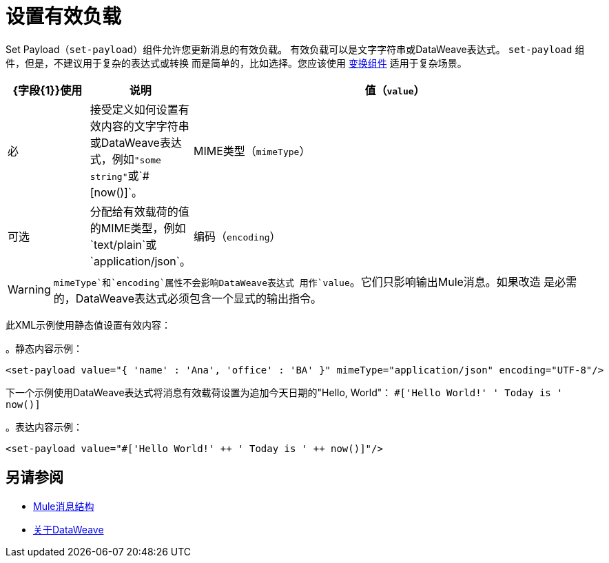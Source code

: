 = 设置有效负载
:keywords: anypoint studio, mule, set payload, payload

Set Payload（`set-payload`）组件允许您更新消息的有效负载。
有效负载可以是文字字符串或DataWeave表达式。 `set-payload`
组件，但是，不建议用于复杂的表达式或转换
而是简单的，比如选择。您应该使用 link:transform-component-about[变换组件]
适用于复杂场景。

[%header,cols="1,1,5"]
|===
|  {字段{1}}使用 | 说明

| 值（`value`）
| 必
| 接受定义如何设置有效内容的文字字符串或DataWeave表达式，例如``"some string"``或`#[now()]`。

|  MIME类型（`mimeType`）
| 可选
| 分配给有效载荷的值的MIME类型，例如`text/plain`或`application/json`。

|编码（`encoding`）
| 可选
| 分配给有效负载的值的编码，例如`UTF-8`。

|===

[WARNING]
--
`mimeType`和`encoding`属性不会影响DataWeave表达式
用作`value`。它们只影响输出Mule消息。如果改造
 是必需的，DataWeave表达式必须包含一个显式的输出指令。
--

此XML示例使用静态值设置有效内容：

。静态内容示例：
[source,xml,linenums]
----
<set-payload value="{ 'name' : 'Ana', 'office' : 'BA' }" mimeType="application/json" encoding="UTF-8"/>
----

下一个示例使用DataWeave表达式将消息有效载荷设置为追加今天日期的"Hello, World"：
`#['Hello World!' ++ ' Today is ' ++ now()]`

。表达内容示例：
[source,xml,linenums]
----
<set-payload value="#['Hello World!' ++ ' Today is ' ++ now()]"/>
----

== 另请参阅

*  link:about-mule-message[Mule消息结构]
*  link:dataweave[关于DataWeave]
